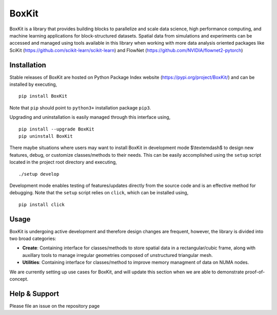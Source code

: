 .. |icon| image:: ./media/icon.svg
  :width: 30
 
=============
|icon| BoxKit
=============

|Code style: black|

|FlashX| |FlowX| |Minimal| |Publish|

BoxKit is a library that provides building blocks to parallelize and scale data science, high performance computing, and machine learning applications for block-structured datasets. Spatial data from simulations and experiments can be accessed and managed using tools available in this library when working with more data analysis oriented packages like SciKit (https://github.com/scikit-learn/scikit-learn) and FlowNet (https://github.com/NVIDIA/flownet2-pytorch)

Installation
============

Stable releases of BoxKit are hosted on Python Package Index website (`<https://pypi.org/project/BoxKit/>`_) and can be installed by executing,

::

   pip install BoxKit
   
Note that ``pip`` should point to ``python3+`` installation package ``pip3``. 

Upgrading and uninstallation is easily managed through this interface using,

::

   pip install --upgrade BoxKit
   pip uninstall BoxKit

There maybe situations where users may want to install BoxKit in development mode $\\textemdash$ to design new features, debug, or customize classes/methods to their needs. This can be easily accomplished using the ``setup`` script located in the project root directory and executing,

::

   ./setup develop

Development mode enables testing of features/updates directly from the source code and is an effective method for debugging. Note that the ``setup`` script relies on ``click``, which can be installed using,

::

  pip install click
  
Usage
=====

BoxKit is undergoing active development and therefore design changes are frequent, however, the library is divided into two broad categories:

- **Create**: Containing interface for classes/methods to store spatial data in a rectangular/cubic frame, along with auxillary tools to manage irregular geometries composed of unstructured triangular mesh.

- **Utilities**: Containing interface for classes/method to improve memory managment of data on NUMA nodes.

We are currently setting up use cases for BoxKit, and will update this section when we are able to demonstrate proof-of-concept.


Help & Support
==============

Please file an issue on the repository page


.. |Code style: black| image:: https://img.shields.io/badge/code%20style-black-000000.svg
   :target: https://github.com/psf/black
   
.. |FlashX| image:: https://github.com/akashdhruv/BoxKit/workflows/FlashX/badge.svg
.. |FlowX| image:: https://github.com/akashdhruv/BoxKit/workflows/FlowX/badge.svg
.. |Minimal| image:: https://github.com/akashdhruv/BoxKit/workflows/Minimal/badge.svg
.. |Publish| image:: https://github.com/akashdhruv/BoxKit/workflows/Publish/badge.svg

